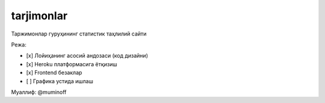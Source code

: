 tarjimonlar
==============================

Таржимонлар гуруҳининг статистик таҳлилий сайти

Режа:

- [x] Лойиҳанинг асосий андозаси (код дизайни)
- [x] Heroku платформасига ётқизиш
- [x] Frontend безаклар
- [ ] Графика устида ишлаш

Муаллиф: @muminoff
